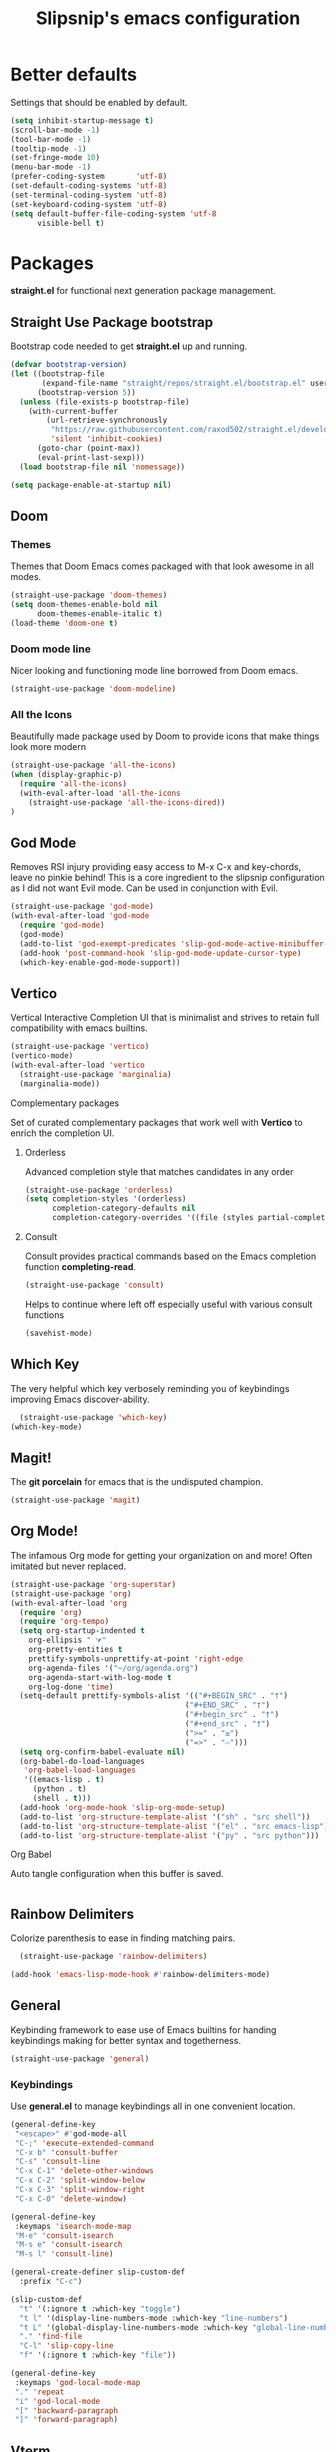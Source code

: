 #+TITLE: Slipsnip's emacs configuration
#+PROPERTY: header-args:emacs-lisp :tangle ./init.el

* Better defaults
Settings that should be enabled by default.

#+begin_src emacs-lisp
(setq inhibit-startup-message t)
(scroll-bar-mode -1)
(tool-bar-mode -1)
(tooltip-mode -1)
(set-fringe-mode 10)
(menu-bar-mode -1)
(prefer-coding-system       'utf-8)
(set-default-coding-systems 'utf-8)
(set-terminal-coding-system 'utf-8)
(set-keyboard-coding-system 'utf-8)
(setq default-buffer-file-coding-system 'utf-8
      visible-bell t)
#+end_src

* Packages
*straight.el* for functional next generation package management.

** Straight Use Package bootstrap
Bootstrap code needed to get *straight.el* up and running.

#+begin_src emacs-lisp
(defvar bootstrap-version)
(let ((bootstrap-file
       (expand-file-name "straight/repos/straight.el/bootstrap.el" user-emacs-directory))
      (bootstrap-version 5))
  (unless (file-exists-p bootstrap-file)
    (with-current-buffer
        (url-retrieve-synchronously
         "https://raw.githubusercontent.com/raxod502/straight.el/develop/install.el"
         'silent 'inhibit-cookies)
      (goto-char (point-max))
      (eval-print-last-sexp)))
  (load bootstrap-file nil 'nomessage))

(setq package-enable-at-startup nil)
#+end_src
** Doom
*** Themes
Themes that Doom Emacs comes packaged with that look awesome in all modes.

#+begin_src emacs-lisp
(straight-use-package 'doom-themes)
(setq doom-themes-enable-bold nil
      doom-themes-enable-italic t)
(load-theme 'doom-one t)
#+end_src
*** Doom mode line
Nicer looking and functioning mode line borrowed from Doom emacs.

#+begin_src emacs-lisp
(straight-use-package 'doom-modeline)
#+end_src
*** All the Icons
Beautifully made package used by Doom to provide icons that make things look more modern

#+begin_src emacs-lisp
  (straight-use-package 'all-the-icons)
  (when (display-graphic-p)
    (require 'all-the-icons)
    (with-eval-after-load 'all-the-icons
      (straight-use-package 'all-the-icons-dired))
  )
#+end_src
** God Mode
Removes RSI injury providing easy access to M-x C-x and key-chords,
leave no pinkie behind!  This is a core ingredient to the slipsnip
configuration as I did not want Evil mode.  Can be used in conjunction
with Evil.

#+begin_src emacs-lisp
(straight-use-package 'god-mode)
(with-eval-after-load 'god-mode
  (require 'god-mode)
  (god-mode)
  (add-to-list 'god-exempt-predicates 'slip-god-mode-active-minibuffer-p)
  (add-hook 'post-command-hook 'slip-god-mode-update-cursor-type)
  (which-key-enable-god-mode-support))
#+end_src
** Vertico
Vertical Interactive Completion UI that is minimalist and strives to
retain full compatibility with emacs builtins.

#+begin_src emacs-lisp
(straight-use-package 'vertico)
(vertico-mode)
(with-eval-after-load 'vertico
  (straight-use-package 'marginalia)
  (marginalia-mode))
#+end_src

**** Complementary packages
Set of curated complementary packages that work well with *Vertico* to
enrich the completion UI.

***** Orderless
Advanced completion style that matches candidates in any order

#+begin_src emacs-lisp
(straight-use-package 'orderless)
(setq completion-styles '(orderless)
      completion-category-defaults nil
      completion-category-overrides '((file (styles partial-completion))))
#+end_src
***** Consult
Consult provides practical commands based on the Emacs completion function *completing-read*.

#+begin_src emacs-lisp
(straight-use-package 'consult)
#+end_src

Helps to continue where left off especially useful with various consult
functions

#+begin_src emacs-lisp
(savehist-mode)
#+end_src
** Which Key
The very helpful which key verbosely reminding you of keybindings
improving Emacs discover-ability.

#+begin_src emacs-lisp
  (straight-use-package 'which-key)
(which-key-mode)
#+end_src
** Magit!
The *git porcelain* for emacs that is the undisputed champion.

#+begin_src emacs-lisp
(straight-use-package 'magit)
#+end_src
** Org Mode!
The infamous Org mode for getting your organization on and more! Often
imitated but never replaced.

#+begin_src emacs-lisp
(straight-use-package 'org-superstar)
(straight-use-package 'org)
(with-eval-after-load 'org
  (require 'org)
  (require 'org-tempo)
  (setq org-startup-indented t
	org-ellipsis " ⮛"
	org-pretty-entities t
	prettify-symbols-unprettify-at-point 'right-edge
	org-agenda-files '("~/org/agenda.org")
	org-agenda-start-with-log-mode t
	org-log-done 'time)
  (setq-default prettify-symbols-alist '(("#+BEGIN_SRC" . "†")
                                       ("#+END_SRC" . "†")
                                       ("#+begin_src" . "†")
                                       ("#+end_src" . "†")
                                       (">=" . "≥")
                                       ("=>" . "⇨")))
  (setq org-confirm-babel-evaluate nil)
  (org-babel-do-load-languages
   'org-babel-load-languages
   '((emacs-lisp . t)
     (python . t)
     (shell . t)))
  (add-hook 'org-mode-hook 'slip-org-mode-setup)
  (add-to-list 'org-structure-template-alist '("sh" . "src shell"))
  (add-to-list 'org-structure-template-alist '("el" . "src emacs-lisp"))
  (add-to-list 'org-structure-template-alist '("py" . "src python")))
#+end_src
**** Org Babel
Auto tangle configuration when this buffer is saved.

#+begin_src emacs-lisp

#+end_src
** Rainbow Delimiters
Colorize parenthesis to ease in finding matching pairs.

#+begin_src emacs-lisp
  (straight-use-package 'rainbow-delimiters)

(add-hook 'emacs-lisp-mode-hook #'rainbow-delimiters-mode)
#+end_src
** General
Keybinding framework to ease use of Emacs builtins for handing
keybindings making for better syntax and togetherness.

#+begin_src emacs-lisp
(straight-use-package 'general)
#+end_src
*** Keybindings
Use *general.el* to manage keybindings all in one convenient location.

#+begin_src emacs-lisp
(general-define-key
 "<escape>" #'god-mode-all
 "C-;" 'execute-extended-command
 "C-x b" 'consult-buffer
 "C-s" 'consult-line
 "C-x C-1" 'delete-other-windows
 "C-x C-2" 'split-window-below
 "C-x C-3" 'split-window-right
 "C-x C-0" 'delete-window)

(general-define-key
 :keymaps 'isearch-mode-map
 "M-e" 'consult-isearch
 "M-s e" 'consult-isearch
 "M-s l" 'consult-line)

(general-create-definer slip-custom-def
  :prefix "C-c")

(slip-custom-def
  "t" '(:ignore t :which-key "toggle")
  "t l" '(display-line-numbers-mode :which-key "line-numbers")
  "t L" '(global-display-line-numbers-mode :which-key "global-line-numbers")
  "." 'find-file
  "C-l" 'slip-copy-line
  "f" '(:ignore t :which-key "file"))

(general-define-key
 :keymaps 'god-local-mode-map
 "." 'repeat
 "i" 'god-local-mode
 "[" 'backward-paragraph
 "]" 'forward-paragraph)
#+end_src
** Vterm
The best terminal emulation in Emacs that is fully functional and
compatible with interactive Linux commands.

#+begin_src emacs-lisp
(straight-use-package 'vterm)
#+end_src
** Password Store
Use password-store to integrate with Linux's pass command.

#+begin_src emacs-lisp
(straight-use-package
 '(password-store :type git
		  :flavor melpa
		  :files ("contrib/emacs/*.el" "password-store-pkg.el")
		  :host github
		  :repo "zx2c4/password-store"))
#+end_src
** Nov.el
Read *epub* books inside Emacs.

#+begin_src emacs-lisp
(straight-use-package 'nov)
(add-to-list 'auto-mode-alist '("\\.epub\\'" . nov-mode))
#+end_src
** Diminish
Permits hiding modes from your modeline for less visual distraction.

#+begin_src emacs-lisp
(straight-use-package 'diminish)
#+end_src
** Company
Code completion framework for Emacs.

#+begin_src emacs-lisp
(straight-use-package 'company)
(require 'company)
#+end_src
* Line Numbers
What programmer does not appreciate line numbers?

#+begin_src emacs-lisp
    (dolist (mode '(org-mode-hook
                    term-mode-hook
                    eshell-mode-hook))
      (add-hook mode (lambda () (display-line-numbers-mode 0))))
  (global-display-line-numbers-mode 1)
#+end_src
* Slipsnip's Helpful Functions
#+begin_src emacs-lisp
  (defun slip-god-mode-active-minibuffer-p ()
    "Return true if minibuffer is active otherwise nil"
    (if (active-minibuffer-window) t))

  (defun slip-copy-line (arg)
    "Copy lines to the kill ring"
    (interactive "p")
    (kill-ring-save (line-beginning-position)
                    (line-beginning-position (+ 1 arg)))
    (message "%d line%s copied" arg (if (= 1 arg) "" "s")))

  (defun slip-org-babel-tangle-config ()
    "Automaticaly tangle Config.org when saved"
    (when (string-equal (buffer-file-name)
                        (expand-file-name "~/.emacs.d/readme.org"))
      (let ((org-confirm-babel-evaluate nil))
        (org-babel-tangle))))

  (defun slip-org-mode-setup ()
    "Run when in org mode"
    (org-indent-mode)
    (org-superstar-mode 1)
    (prettify-symbols-mode)
    (add-hook 'after-save-hook #'slip-org-babel-tangle-config))

  (defun slip-after-init ()
    "Run after emacs after-init-hook"
    (global-company-mode)
    (doom-modeline-mode)
    (setq god-global-mode t)
    (diminish 'which-key-mode)
    (diminish 'company-mode))

  (defun slip-god-mode-update-cursor-type ()
    (setq cursor-type (if (or god-local-mode buffer-read-only) 'box 'bar)))
#+end_src
* After Init Hook
#+begin_src emacs-lisp
(add-hook 'after-init-hook 'slip-after-init)
#+end_src
